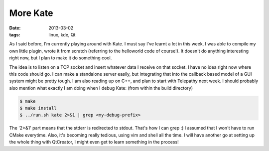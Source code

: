 More Kate
=========

:date: 2013-03-02
:tags: linux, kde, Qt


As I said before, I'm currently playing around with Kate. I must
say I've learnt a lot in this week. I was able to compile my own
little plugin, wrote it from scratch (referring to the helloworld
code of course!). It doesn't do anything interesting right now,
but I plan to make it do something cool.

The idea is to listen on a TCP socket and insert whatever data I
receive on that socket. I have no idea right now where this code
should go. I can make a standalone server easily, but integrating
that into the callback based model of a GUI system might be pretty
tough. I am also reading up on C++, and plan to start with Telepathy
next week. I should probably also mention what exactly I am doing
when I debug Kate: (from within the build directory)

.. code-block:: console

    $ make
    $ make install
    $ ../run.sh kate 2>&1 | grep <my-debug-prefix>

The '2>&1' part means that the stderr is redirected to stdout.
That's how I can grep :) I assumed that I won't have to run CMake
everytime. Also, it's becoming really tedious, using vim and shell
all the time. I will have another go at setting up the whole thing
with QtCreator, I might even get to learn something in the process!
